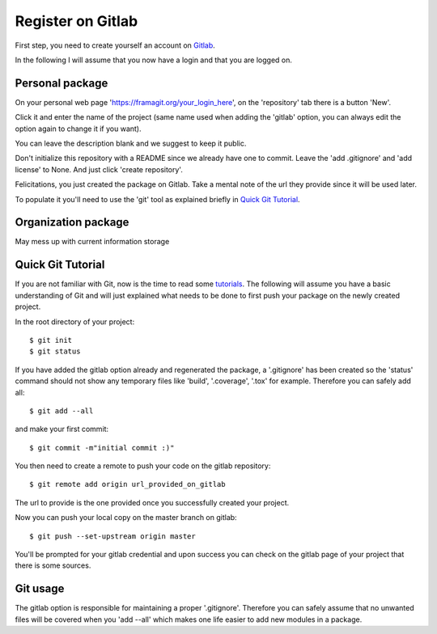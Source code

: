 Register on Gitlab
==================

First step, you need to create yourself an account on Gitlab_.

In the following I will assume that you now have a login and that you are logged on.

Personal package
----------------

On your personal web page 'https://framagit.org/your_login_here', on the 'repository'
tab there is a button 'New'.

Click it and enter the name of the project (same name used when adding the 'gitlab'
option, you can always edit the option again to change it if you want).

You can leave the description blank and we suggest to keep it public.

Don't initialize this repository with a README since we already have one to commit.
Leave the 'add .gitignore' and 'add license' to None. And just click 'create repository'.

Felicitations, you just created the package on Gitlab. Take a mental note of the
url they provide since it will be used later.


To populate it you'll need to use the 'git' tool as explained briefly in `Quick Git Tutorial`_.

Organization package
--------------------

May mess up with current information storage



Quick Git Tutorial
------------------

If you are not familiar with Git, now is the time to read some tutorials_. The
following will assume you have a basic understanding of Git and will just explained
what needs to be done to first push your package on the newly created project.

In the root directory of your project::

    $ git init
    $ git status

If you have added the gitlab option already and regenerated the package, a '.gitignore'
has been created so the 'status' command should not show any temporary files like
'build', '.coverage', '.tox' for example. Therefore you can safely add all::

    $ git add --all

and make your first commit::

    $ git commit -m"initial commit :)"

You then need to create a remote to push your code on the gitlab repository::

    $ git remote add origin url_provided_on_gitlab

The url to provide is the one provided once you successfully created your project.

Now you can push your local copy on the master branch on gitlab::

    $ git push --set-upstream origin master

You'll be prompted for your gitlab credential and upon success you can check on
the gitlab page of your project that there is some sources.

Git usage
---------

The gitlab option is responsible for maintaining a proper '.gitignore'. Therefore
you can safely assume that no unwanted files will be covered when you 'add --all'
which makes one life easier to add new modules in a package.

.. _Gitlab: https://framagit.org/
.. _tutorials: https://fr.atlassian.com/git/
